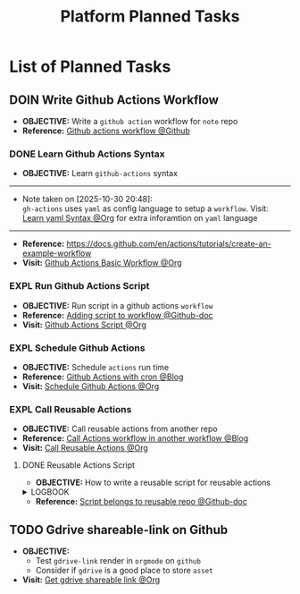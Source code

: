 #+TODO: TODO(t) (e) DOIN(d) PEND(p) OUTL(o) EXPL(x) FDBK(b) WAIT(w) NEXT(n) IDEA(i) | ABRT(a) PRTL(r) RVIW(v) DONE(f)
#+LATEX_HEADER: \usepackage[scaled]{helvet} \renewcommand\familydefault{\sfdefault}
#+OPTIONS: todo:t tags:nil tasks:t ^:nil toc:nil
#+TITLE: Platform Planned Tasks

* List of Planned Tasks :TASK:PLANNED:PLATFORM:META:
** DOIN Write Github Actions Workflow :GITHUB:githubactions:
DEADLINE: <2025-11-01 Sat>
:PROPERTIES:
:ID:       ba475a5e-f6b8-44fa-943e-979569b80c4e
:END:
- *OBJECTIVE:* Write a =github action= workflow for =note= repo
- *Reference:* [[https://docs.github.com/en/actions][Github actions workflow @Github]]
*** DONE Learn Github Actions Syntax
CLOSED: [2025-10-30 Thu 20:48] DEADLINE: <2025-10-30 Thu>
- *OBJECTIVE:* Learn =github-actions= syntax
-----
- Note taken on [2025-10-30 20:48]: \\
  =gh-actions= uses =yaml= as config language to setup a =workflow=. Visit: [[id:48441bbc-d7a0-42ff-b590-bcf9497d57ef][Learn yaml Syntax @Org]] for extra inforamtion on =yaml= language
-----
- *Reference:* [[https://docs.github.com/en/actions/tutorials/create-an-example-workflow]]
- *Visit:* [[id:eaa374cf-cc90-40a7-b151-c23968cd7c69][Github Actions Basic Workflow @Org]]
*** EXPL Run Github Actions Script
DEADLINE: <2025-11-01 Sat>
:PROPERTIES:
:ID:       3e9e519b-035b-454e-8ce3-22f796933880
:END:
- *OBJECTIVE:* Run script in a github actions =workflow=
- *Reference:* [[https://docs.github.com/en/actions/how-tos/write-workflows/choose-what-workflows-do/add-scripts][Adding script to workflow @Github-doc]]
- *Visit:* [[id:cdd00540-67f5-4480-9c4f-32807ad84962][Github Actions Script @Org]]
*** EXPL Schedule Github Actions
DEADLINE: <2025-11-01 Sat>
:PROPERTIES:
:ID:       09800ba3-370b-4273-9153-ad22766103ae
:END:
- *OBJECTIVE:* Schedule =actions= run time
- *Reference:* [[https://cicube.io/blog/github-actions-cron/][Github Actions with cron @Blog]]
- *Visit:* [[id:203629f4-5a10-48ec-afb6-01fdfa6d71f4][Schedule Github Actions @Org]]
*** EXPL Call Reusable Actions
DEADLINE: <2025-11-01 Sat>
:PROPERTIES:
:ID:       2d1569e0-cf62-484a-b64c-bd097471dec7
:END:
- *OBJECTIVE:* Call reusable actions from another repo
- *Reference:* [[https://travis.media/blog/call-github-actions-workflow-from-another-workflow/][Call Actions workflow in another workflow @Blog]]
- *Visit:* [[id:2d1569e0-cf62-484a-b64c-bd097471dec7][Call Reusable Actions @Org]]
**** DONE Reusable Actions Script
DEADLINE: <2025-10-31 Fri> CLOSED: [2025-10-31 Fri 21:49]
- *OBJECTIVE:* How to write a reusable script for reusable actions
#+name:LOGBOOK
#+html:<details><summary>LOGBOOK</summary>
:LOGBOOK:
- Note taken on [2025-10-31 Fri 22:08] \\
  *Issue:* Limitation includes calling script from =usable workflow=
  *Checkout:* [[id:74c9bdcc-d59f-4bc1-849a-55d518f9fad4][Reusable Workflow Script @Org]]
:END:
#+html:</details>
- *Reference:* [[https://github.com/orgs/community/discussions/68735][Script belongs to reusable repo @Github-doc]]
** TODO Gdrive shareable-link on Github :GDRIVE:GITHUB:
DEADLINE: <2025-11-01 Sat>
- *OBJECTIVE:*
  + Test =gdrive-link= render in =orgmode= on =github=
  + Consider if =gdrive= is a good place to store =asset=
- *Visit:* [[id:d429546e-1ada-4fff-b364-4a8743a4643c][Get gdrive shareable link @Org]]
